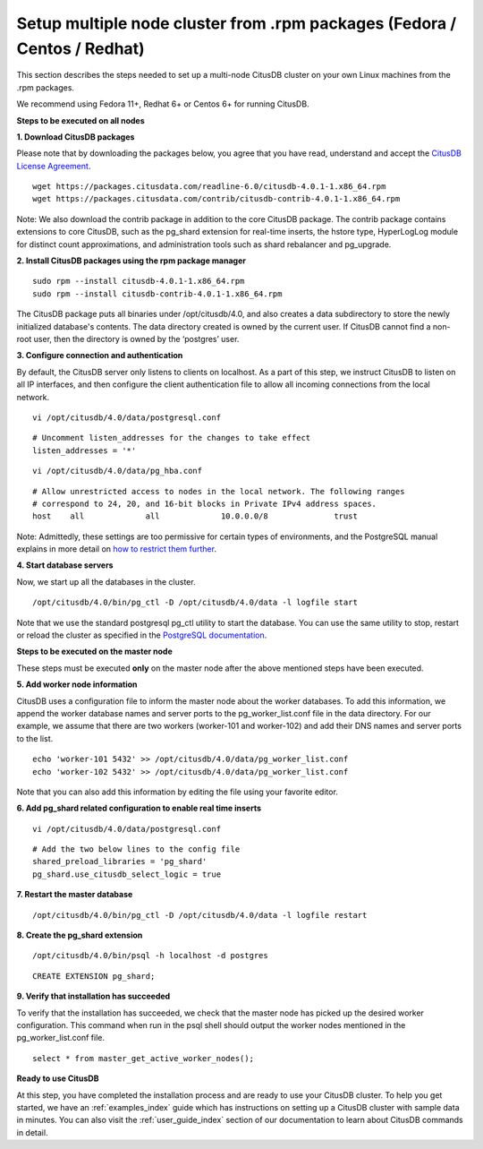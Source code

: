 .. _multi_node_rpm:

Setup multiple node cluster from .rpm packages (Fedora / Centos / Redhat)
--------------------------------------------------------------------------------

This section describes the steps needed to set up a multi-node CitusDB cluster on your own Linux machines from the .rpm packages.

We recommend using Fedora 11+, Redhat 6+ or Centos 6+ for running CitusDB.

**Steps to be executed on all nodes**


**1. Download CitusDB packages**

Please note that by downloading the packages below, you agree that you have read, understand and accept the `CitusDB License Agreement <https://www.citusdata.com/license-agreement>`_.
	
::

	wget https://packages.citusdata.com/readline-6.0/citusdb-4.0.1-1.x86_64.rpm
	wget https://packages.citusdata.com/contrib/citusdb-contrib-4.0.1-1.x86_64.rpm

Note: We also download the contrib package in addition to the core CitusDB package. The contrib package contains extensions to core CitusDB, such as the pg_shard extension for real-time inserts, the hstore type, HyperLogLog module for distinct count approximations, and administration tools such as shard rebalancer and pg_upgrade.

**2. Install CitusDB packages using the rpm package manager**

::

	sudo rpm --install citusdb-4.0.1-1.x86_64.rpm
	sudo rpm --install citusdb-contrib-4.0.1-1.x86_64.rpm

The CitusDB package puts all binaries under /opt/citusdb/4.0, and also creates a data subdirectory to store the newly initialized database's contents. The data directory created is owned by the current user. If CitusDB cannot find a non-root user, then the directory is owned by the ‘postgres’ user.

**3. Configure connection and authentication**

By default, the CitusDB server only listens to clients on localhost. As a part of this step, we instruct CitusDB to listen on all IP interfaces, and then configure the client authentication file to allow all incoming connections from the local network.

::

	vi /opt/citusdb/4.0/data/postgresql.conf

::

	# Uncomment listen_addresses for the changes to take effect
	listen_addresses = '*'

::
	
	vi /opt/citusdb/4.0/data/pg_hba.conf

::

	# Allow unrestricted access to nodes in the local network. The following ranges
	# correspond to 24, 20, and 16-bit blocks in Private IPv4 address spaces.
	host	all         	all         	10.0.0.0/8        	trust

Note: Admittedly, these settings are too permissive for certain types of environments, and the PostgreSQL manual explains in more detail on `how to restrict them further <http://www.postgresql.org/docs/9.4/static/auth-pg-hba-conf.html>`_. 

**4. Start database servers**

Now, we start up all the databases in the cluster.
::

	/opt/citusdb/4.0/bin/pg_ctl -D /opt/citusdb/4.0/data -l logfile start

Note that we use the standard postgresql pg_ctl utility to start the database. You can use the same utility to stop, restart or reload the cluster as specified in the `PostgreSQL documentation <http://www.postgresql.org/docs/9.4/static/app-pg-ctl.html>`_.

**Steps to be executed on the master node**

These steps must be executed **only** on the master node after the above mentioned steps have been executed.

**5. Add worker node information**

CitusDB uses a configuration file to inform the master node about the worker databases. To add this information, we append the worker database names and server ports to the pg_worker_list.conf file in the data directory. For our example, we assume that there are two workers (worker-101 and worker-102) and add their DNS names and server ports to the list.

::

	echo 'worker-101 5432' >> /opt/citusdb/4.0/data/pg_worker_list.conf
	echo 'worker-102 5432' >> /opt/citusdb/4.0/data/pg_worker_list.conf

Note that you can also add this information by editing the file using your favorite editor.

**6. Add pg_shard related configuration to enable real time inserts**

::

	vi /opt/citusdb/4.0/data/postgresql.conf

::

        # Add the two below lines to the config file
	shared_preload_libraries = 'pg_shard'
        pg_shard.use_citusdb_select_logic = true

**7. Restart the master database**

::
	
	/opt/citusdb/4.0/bin/pg_ctl -D /opt/citusdb/4.0/data -l logfile restart

**8. Create the pg_shard extension**

::
	
	/opt/citusdb/4.0/bin/psql -h localhost -d postgres

::
	
	CREATE EXTENSION pg_shard;


**9. Verify that installation has succeeded**

To verify that the installation has succeeded, we check that the master node has picked up the desired worker configuration. This command when run in the psql shell should output the worker nodes mentioned in the pg_worker_list.conf file.

::
	
	select * from master_get_active_worker_nodes();

**Ready to use CitusDB**

At this step, you have completed the installation process and are ready to use your CitusDB cluster. To help you get started, we have an :ref:`examples_index` guide which has instructions on setting up a CitusDB cluster with sample data in minutes. You can also visit the :ref:`user_guide_index` section of our documentation to learn about CitusDB commands in detail.

